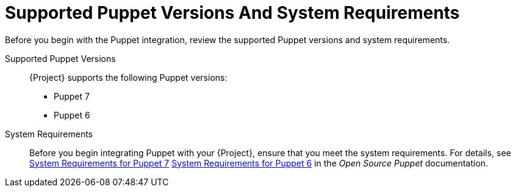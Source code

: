 [id="supported-puppet-versions-and-system-requirements_{context}"]
= Supported Puppet Versions And System Requirements

Before you begin with the Puppet integration, review the supported Puppet versions and system requirements.

Supported Puppet Versions::
{Project} supports the following Puppet versions:
ifndef::orcharhino[]
* Puppet 7
endif::[]
ifndef::satellite[]
* Puppet 6
endif::[]

System Requirements::
Before you begin integrating Puppet with your {Project}, ensure that you meet the system requirements.
For details, see
ifndef::orcharhino[]
https://puppet.com/docs/puppet/7/system_requirements.html[System Requirements for Puppet 7]
endif::[]
ifdef::katello,foreman-el,foreman-deb[]
or
endif::[]
ifndef::satellite[]
https://puppet.com/docs/puppet/6/system_requirements.html[System Requirements for Puppet 6]
endif::[]
in the _Open Source Puppet_ documentation.
